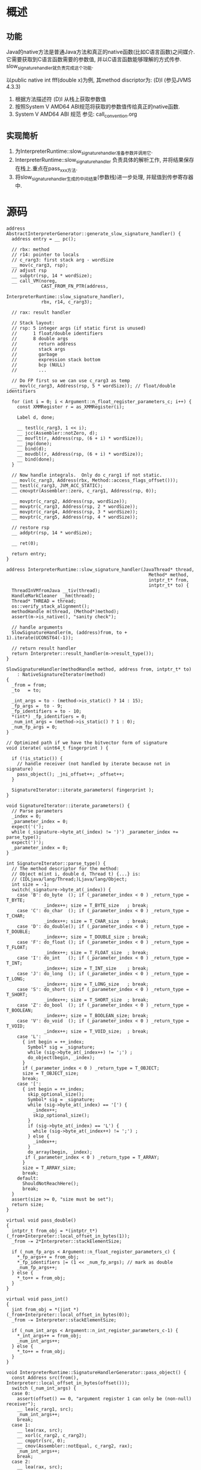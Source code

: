 * 概述
** 功能
Java的native方法是普通Java方法和真正的native函数(比如C语言函数)之间媒介.
它需要获取到C语言函数需要的参数值, 并以C语言函数能够理解的方式传参.
slow_signature_handler就负责完成这个功能.

以public native int fff(double x)为例, 其method discriptor为: (D)I (参见JVMS 4.3.3)
1. 根据方法描述符 (D)I 从栈上获取参数值
2. 按照System V AMD64 ABI规范将获取的参数值传给真正的native函数.
3. System V AMD64 ABI 规范 参见: call_convention.org

** 实现简析
1. 为InterpreterRuntime::slow_signature_handler准备参数并调用它.
2. InterpreterRuntime::slow_signature_handler
   负责具体的解析工作, 并将结果保存在栈上.重点在pass_xxx方法.
3. 将slow_signature_handler生成的中间结果(参数栈)进一步处理, 并赋值到传参寄存器中.
* 源码
   #+BEGIN_SRC c++
address AbstractInterpreterGenerator::generate_slow_signature_handler() {
  address entry = __ pc();

  // rbx: method
  // r14: pointer to locals
  // c_rarg3: first stack arg - wordSize
  __ mov(c_rarg3, rsp);
  // adjust rsp
  __ subptr(rsp, 14 * wordSize);
  __ call_VM(noreg,
             CAST_FROM_FN_PTR(address,
                              InterpreterRuntime::slow_signature_handler),
             rbx, r14, c_rarg3);

  // rax: result handler

  // Stack layout:
  // rsp: 5 integer args (if static first is unused)
  //      1 float/double identifiers
  //      8 double args
  //        return address
  //        stack args
  //        garbage
  //        expression stack bottom
  //        bcp (NULL)
  //        ...

  // Do FP first so we can use c_rarg3 as temp
  __ movl(c_rarg3, Address(rsp, 5 * wordSize)); // float/double identifiers

  for (int i = 0; i < Argument::n_float_register_parameters_c; i++) {
    const XMMRegister r = as_XMMRegister(i);

    Label d, done;

    __ testl(c_rarg3, 1 << i);
    __ jcc(Assembler::notZero, d);
    __ movflt(r, Address(rsp, (6 + i) * wordSize));
    __ jmp(done);
    __ bind(d);
    __ movdbl(r, Address(rsp, (6 + i) * wordSize));
    __ bind(done);
  }

  // Now handle integrals.  Only do c_rarg1 if not static.
  __ movl(c_rarg3, Address(rbx, Method::access_flags_offset()));
  __ testl(c_rarg3, JVM_ACC_STATIC);
  __ cmovptr(Assembler::zero, c_rarg1, Address(rsp, 0));

  __ movptr(c_rarg2, Address(rsp, wordSize));
  __ movptr(c_rarg3, Address(rsp, 2 * wordSize));
  __ movptr(c_rarg4, Address(rsp, 3 * wordSize));
  __ movptr(c_rarg5, Address(rsp, 4 * wordSize));

  // restore rsp
  __ addptr(rsp, 14 * wordSize);

  __ ret(0);

  return entry;
}
   #+END_SRC

#+BEGIN_SRC c++
address InterpreterRuntime::slow_signature_handler(JavaThread* thread,
                                                     Method* method,
                                                     intptr_t* from,
                                                     intptr_t* to) {
  ThreadInVMfromJava __tiv(thread);
  HandleMarkCleaner __hm(thread);                               
  Thread* THREAD = thread;                                          
  os::verify_stack_alignment();
  methodHandle m(thread, (Method*)method);
  assert(m->is_native(), "sanity check");

  // handle arguments
  SlowSignatureHandler(m, (address)from, to + 1).iterate(UCONST64(-1));

  // return result handler
  return Interpreter::result_handler(m->result_type());
}

SlowSignatureHandler(methodHandle method, address from, intptr_t* to)
    : NativeSignatureIterator(method)
{
  _from = from;
  _to   = to;

  _int_args = to - (method->is_static() ? 14 : 15);
  _fp_args =  to - 9;
  _fp_identifiers = to - 10;
  *(int*) _fp_identifiers = 0;
  _num_int_args = (method->is_static() ? 1 : 0);
  _num_fp_args = 0;
}

// Optimized path if we have the bitvector form of signature
void iterate( uint64_t fingerprint ) {

  if (!is_static()) {
    // handle receiver (not handled by iterate because not in signature)
    pass_object(); _jni_offset++; _offset++;
  }

  SignatureIterator::iterate_parameters( fingerprint );
}

void SignatureIterator::iterate_parameters() {
  // Parse parameters
  _index = 0;
  _parameter_index = 0;
  expect('(');
  while (_signature->byte_at(_index) != ')') _parameter_index += parse_type();
  expect(')');
  _parameter_index = 0;
}

int SignatureIterator::parse_type() {
  // The method descriptor for the method:
  // Object m(int i, double d, Thread t) {...} is:
  // (IDLjava/lang/Thread;)Ljava/lang/Object;
  int size = -1;
  switch(_signature->byte_at(_index)) {
    case 'B': do_byte  (); if (_parameter_index < 0 ) _return_type = T_BYTE;
              _index++; size = T_BYTE_size   ; break;
    case 'C': do_char  (); if (_parameter_index < 0 ) _return_type = T_CHAR;
              _index++; size = T_CHAR_size   ; break;
    case 'D': do_double(); if (_parameter_index < 0 ) _return_type = T_DOUBLE;
              _index++; size = T_DOUBLE_size ; break;
    case 'F': do_float (); if (_parameter_index < 0 ) _return_type = T_FLOAT;
              _index++; size = T_FLOAT_size  ; break;
    case 'I': do_int   (); if (_parameter_index < 0 ) _return_type = T_INT;
              _index++; size = T_INT_size    ; break;
    case 'J': do_long  (); if (_parameter_index < 0 ) _return_type = T_LONG;
              _index++; size = T_LONG_size   ; break;
    case 'S': do_short (); if (_parameter_index < 0 ) _return_type = T_SHORT;
              _index++; size = T_SHORT_size  ; break;
    case 'Z': do_bool  (); if (_parameter_index < 0 ) _return_type = T_BOOLEAN;
              _index++; size = T_BOOLEAN_size; break;
    case 'V': do_void  (); if (_parameter_index < 0 ) _return_type = T_VOID;
              _index++; size = T_VOID_size;  ; break;
    case 'L':
      { int begin = ++_index;
        Symbol* sig = _signature;
        while (sig->byte_at(_index++) != ';') ;
        do_object(begin, _index);
      }
      if (_parameter_index < 0 ) _return_type = T_OBJECT;
      size = T_OBJECT_size;
      break;
    case '[':
      { int begin = ++_index;
        skip_optional_size();
        Symbol* sig = _signature;
        while (sig->byte_at(_index) == '[') {
          _index++;
          skip_optional_size();
        }
        if (sig->byte_at(_index) == 'L') {
          while (sig->byte_at(_index++) != ';') ;
        } else {
          _index++;
        }
        do_array(begin, _index);
       if (_parameter_index < 0 ) _return_type = T_ARRAY;
      }
      size = T_ARRAY_size;
      break;
    default:
      ShouldNotReachHere();
      break;
  }
  assert(size >= 0, "size must be set");
  return size;
}

virtual void pass_double()
{
  intptr_t from_obj = *(intptr_t*)(_from+Interpreter::local_offset_in_bytes(1));
  _from -= 2*Interpreter::stackElementSize;

  if (_num_fp_args < Argument::n_float_register_parameters_c) {
    *_fp_args++ = from_obj;
    *_fp_identifiers |= (1 << _num_fp_args); // mark as double
    _num_fp_args++;
  } else {
    *_to++ = from_obj;
  }
}

virtual void pass_int()
{
  jint from_obj = *(jint *)(_from+Interpreter::local_offset_in_bytes(0));
  _from -= Interpreter::stackElementSize;

  if (_num_int_args < Argument::n_int_register_parameters_c-1) {
    *_int_args++ = from_obj;
    _num_int_args++;
  } else {
    *_to++ = from_obj;
  }
}

void InterpreterRuntime::SignatureHandlerGenerator::pass_object() {
  const Address src(from(), Interpreter::local_offset_in_bytes(offset()));
  switch (_num_int_args) {
  case 0:
    assert(offset() == 0, "argument register 1 can only be (non-null) receiver");
    __ lea(c_rarg1, src);
    _num_int_args++;
    break;
  case 1:
    __ lea(rax, src);
    __ xorl(c_rarg2, c_rarg2);
    __ cmpptr(src, 0);
    __ cmov(Assembler::notEqual, c_rarg2, rax);
    _num_int_args++;
    break;
  case 2:
    __ lea(rax, src);
    __ xorl(c_rarg3, c_rarg3);
    __ cmpptr(src, 0);
    __ cmov(Assembler::notEqual, c_rarg3, rax);
    _num_int_args++;
    break;
  case 3:
    __ lea(rax, src);
    __ xorl(c_rarg4, c_rarg4);
    __ cmpptr(src, 0);
    __ cmov(Assembler::notEqual, c_rarg4, rax);
    _num_int_args++;
    break;
  case 4:
    __ lea(rax, src);
    __ xorl(c_rarg5, c_rarg5);
    __ cmpptr(src, 0);
    __ cmov(Assembler::notEqual, c_rarg5, rax);
    _num_int_args++;
    break;
  default:
    __ lea(rax, src);
    __ xorl(temp(), temp());
    __ cmpptr(src, 0);
    __ cmov(Assembler::notEqual, temp(), rax);
    __ movptr(Address(to(), _stack_offset), temp());
    _stack_offset += wordSize;
    break;
  }
}

address TemplateInterpreterGenerator::generate_result_handler_for(
        BasicType type) {
  address entry = __ pc();
  switch (type) {
  case T_BOOLEAN: __ c2bool(rax);            break;
  case T_CHAR   : __ movzwl(rax, rax);       break;
  case T_BYTE   : __ sign_extend_byte(rax);  break;
  case T_SHORT  : __ sign_extend_short(rax); break;
  case T_INT    : /* nothing to do */        break;
  case T_LONG   : /* nothing to do */        break;
  case T_VOID   : /* nothing to do */        break;
  case T_FLOAT  : /* nothing to do */        break;
  case T_DOUBLE : /* nothing to do */        break;
  case T_OBJECT :
    // retrieve result from frame
    __ movptr(rax, Address(rbp, frame::interpreter_frame_oop_temp_offset*wordSize));
    // and verify it
    __ verify_oop(rax);
    break;
  default       : ShouldNotReachHere();
  }
  __ ret(0);                                   // return from result handler
  return entry;
}
#+END_SRC
